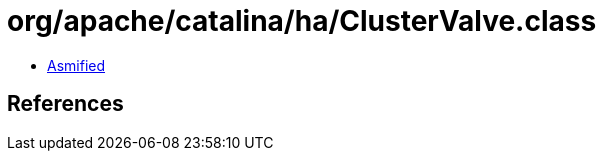 = org/apache/catalina/ha/ClusterValve.class

 - link:ClusterValve-asmified.java[Asmified]

== References

